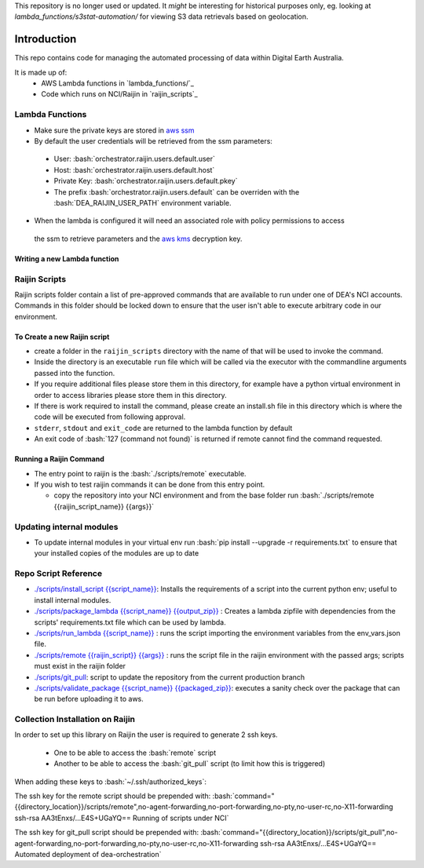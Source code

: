 .. role:: bash(code)
   :language: bash

.. role:: py(code)
   :language: python

This repository is no longer used or updated. It *might* be interesting for historical purposes only,
eg. looking at `lambda_functions/s3stat-automation/` for viewing S3 data retrievals based on geolocation.

##############
 Introduction
##############

.. image:: https://travis-ci.org/GeoscienceAustralia/dea-orchestration.svg?branch=master
    :target: https://travis-ci.org/GeoscienceAustralia/dea-orchestration

This repo contains code for managing the automated processing of data within Digital Earth Australia.

It is made up of:
 - AWS Lambda functions in `lambda_functions/`_
 - Code which runs on NCI/Raijin in `raijin_scripts`_


================
Lambda Functions
================
- Make sure the private keys are stored in `aws ssm`_
- By default the user credentials will be retrieved from the ssm parameters:

 - User: :bash:`orchestrator.raijin.users.default.user`
 - Host: :bash:`orchestrator.raijin.users.default.host`
 - Private Key: :bash:`orchestrator.raijin.users.default.pkey`
 - The prefix :bash:`orchestrator.raijin.users.default` can be overriden with the :bash:`DEA_RAIJIN_USER_PATH` environment variable.

- When the lambda is configured it will need an associated role with policy permissions to access
 the ssm to retrieve parameters and the `aws kms`_ decryption key.


Writing a new Lambda function
-----------------------------


==============
Raijin Scripts
==============

Raijin scripts folder contain a list of pre-approved commands that are available to run under one of DEA's
NCI accounts. Commands in this folder should be locked down to ensure that the user isn't able to
execute arbitrary code in our environment.

To Create a new Raijin script
-----------------------------

- create a folder in the ``raijin_scripts`` directory with the name of that will be used to invoke the command.
- Inside the directory is an executable ``run`` file which will be called via the executor with the
  commandline arguments passed into the function.
- If you require additional files please store them in this directory, for example have a python virtual
  environment in order to access libraries please store them in this directory.
- If there is work required to install the command, please create an install.sh file in this directory
  which is where the code will be executed from following approval.
- ``stderr``, ``stdout`` and ``exit_code`` are returned to the lambda function by default
- An exit code of :bash:`127 (command not found)` is returned if remote cannot find the command requested.

Running a Raijin Command
------------------------

- The entry point to raijin is the :bash:`./scripts/remote` executable.
- If you wish to test raijin commands it can be done from this entry point.

  - copy the repository into your NCI environment and from the base folder run
    :bash:`./scripts/remote {{raijin_script_name}} {{args}}`

=========================
Updating internal modules
=========================

- To update internal modules in your virtual env run :bash:`pip install --upgrade -r requirements.txt`
  to ensure that your installed copies of the modules are up to date

=====================
Repo Script Reference
=====================

- `./scripts/install_script {{script_name}} <./scripts/install_script>`_:
  Installs the requirements of a script into the current python env; useful to install internal modules.
- `./scripts/package_lambda {{script_name}} {{output_zip}} <./scripts/package_lambda>`_ :
  Creates a lambda zipfile with dependencies from the scripts' requirements.txt file which can be used by lambda.
- `./scripts/run_lambda {{script_name}} <./scripts/run_lambda>`_ :
  runs the script importing the environment variables from the env_vars.json file.
- `./scripts/remote {{raijin_script}} {{args}} <./scripts/remote>`_ :
  runs the script file in the raijin environment with the passed args; scripts must exist in the raijin folder
- `./scripts/git_pull <./scripts/git_pull>`_:
  script to update the repository from the current production branch
- `./scripts/validate_package {{script_name}} {{packaged_zip}} <./scripts/validate_package>`_:
  executes a sanity check over the package that can be run before uploading it to aws.

=================================
Collection Installation on Raijin
=================================

In order to set up this library on Raijin the user is required to generate 2 ssh keys.

  - One to be able to access the :bash:`remote` script
  - Another to be able to access the :bash:`git_pull` script (to limit how this is triggered)

When adding these keys to :bash:`~/.ssh/authorized_keys`:

The ssh key for the remote script should be prepended with:
:bash:`command="{{directory_location}}/scripts/remote",no-agent-forwarding,no-port-forwarding,no-pty,no-user-rc,no-X11-forwarding ssh-rsa AA3tEnxs/...E4S+UGaYQ== Running of scripts under NCI`

The ssh key for git_pull script should be prepended with:
:bash:`command="{{directory_location}}/scripts/git_pull",no-agent-forwarding,no-port-forwarding,no-pty,no-user-rc,no-X11-forwarding ssh-rsa AA3tEnxs/...E4S+UGaYQ== Automated deployment of dea-orchestration`

.. _command classes: ./lambda_modules/dea_raijin/dea_raijin/lambda_commands.py
.. _aws ssm: http://docs.aws.amazon.com/systems-manager/latest/userguide/sysman-paramstore-walk.html
.. _aws kms: http://docs.aws.amazon.com/kms/latest/developerguide/key-policies.html
.. _example lambda class: ./lambda_functions/example/example.py
.. _aws cli and invoking aws configure: http://docs.aws.amazon.com/cli/latest/userguide/cli-chap-getting-started.html
